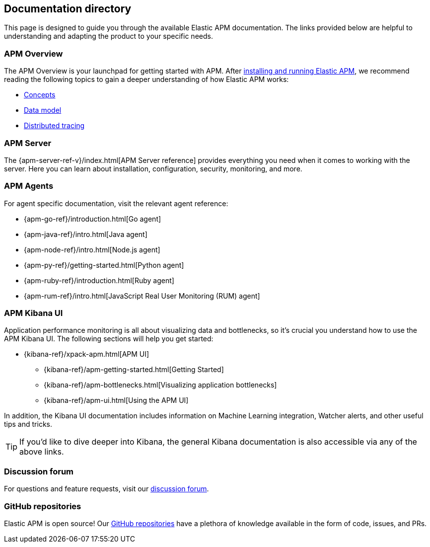 [[doc-directory]]
== Documentation directory

This page is designed to guide you through the available Elastic APM documentation. The links provided below are helpful to understanding and adapting the product to your specific needs.

[float]
=== APM Overview

The APM Overview is your launchpad for getting started with APM. After <<install-and-run,installing and running Elastic APM>>, we recommend reading the following topics to gain a deeper understanding of how Elastic APM works:

* <<concepts,Concepts>>
* <<apm-data-model,Data model>>
* <<distributed-tracing,Distributed tracing>>

[float]
=== APM Server

The {apm-server-ref-v}/index.html[APM Server reference] provides everything you need when it comes to working with the server. Here you can learn about installation, configuration, security, monitoring, and more.

[float]
=== APM Agents

For agent specific documentation, visit the relevant agent reference:

* {apm-go-ref}/introduction.html[Go agent]
* {apm-java-ref}/intro.html[Java agent]
* {apm-node-ref}/intro.html[Node.js agent]
* {apm-py-ref}/getting-started.html[Python agent]
* {apm-ruby-ref}/introduction.html[Ruby agent]
* {apm-rum-ref}/intro.html[JavaScript Real User Monitoring (RUM) agent]

[float]
=== APM Kibana UI

Application performance monitoring is all about visualizing data and bottlenecks, so it's crucial you understand how to use the APM Kibana UI. The following sections will help you get started:

* {kibana-ref}/xpack-apm.html[APM UI]
** {kibana-ref}/apm-getting-started.html[Getting Started]
** {kibana-ref}/apm-bottlenecks.html[Visualizing application bottlenecks]
** {kibana-ref}/apm-ui.html[Using the APM UI]

In addition, the Kibana UI documentation includes information on Machine Learning integration, Watcher alerts, and other useful tips and tricks.

TIP: If you'd like to dive deeper into Kibana, the general Kibana documentation is also accessible via any of the above links. 

[float]
=== Discussion forum

For questions and feature requests,
visit our https://discuss.elastic.co/c/apm[discussion forum].

[float]
=== GitHub repositories

Elastic APM is open source! Our https://github.com/elastic?utf8=%E2%9C%93&q=apm[GitHub repositories] have a plethora of knowledge available in the form of code, issues, and PRs. 